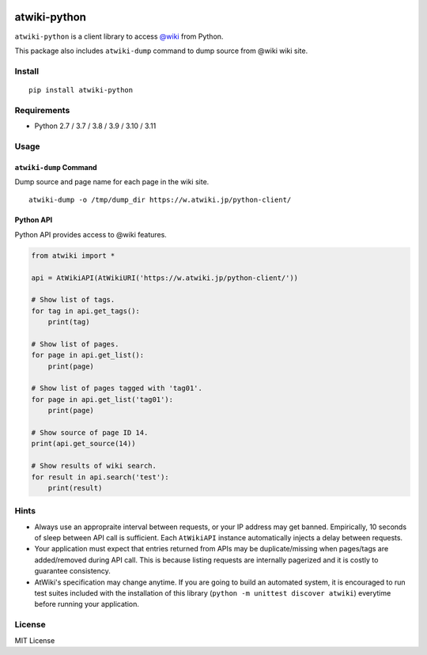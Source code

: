|GitHubActions|_ |CodeCov|_ |PyPi|_

.. |GitHubActions| image:: https://github.com/kmaehashi/atwiki-python/actions/workflows/test.yml/badge.svg?branch=main
.. _GitHubActions: https://github.com/kmaehashi/atwiki-python/actions/workflows/test.yml?query=branch%3Amain

.. |CodeCov| image:: https://codecov.io/gh/kmaehashi/atwiki-python/branch/main/graph/badge.svg
.. _CodeCov: https://codecov.io/gh/kmaehashi/atwiki-python

.. |PyPI| image:: https://badge.fury.io/py/atwiki-python.svg
.. _PyPI: https://pypi.org/project/atwiki-python

atwiki-python
=============

``atwiki-python`` is a client library to access `@wiki <https://atwiki.jp/>`_ from Python.

This package also includes ``atwiki-dump`` command to dump source from @wiki wiki site.

Install
-------

::

  pip install atwiki-python

Requirements
------------

* Python 2.7 / 3.7 / 3.8 / 3.9 / 3.10 / 3.11

Usage
-----

``atwiki-dump`` Command
~~~~~~~~~~~~~~~~~~~~~~~

Dump source and page name for each page in the wiki site.

::

  atwiki-dump -o /tmp/dump_dir https://w.atwiki.jp/python-client/

Python API
~~~~~~~~~~

Python API provides access to @wiki features.

.. code:: python

  from atwiki import *

  api = AtWikiAPI(AtWikiURI('https://w.atwiki.jp/python-client/'))

  # Show list of tags.
  for tag in api.get_tags():
      print(tag)

  # Show list of pages.
  for page in api.get_list():
      print(page)

  # Show list of pages tagged with 'tag01'.
  for page in api.get_list('tag01'):
      print(page)

  # Show source of page ID 14.
  print(api.get_source(14))

  # Show results of wiki search.
  for result in api.search('test'):
      print(result)

Hints
-----

* Always use an appropraite interval between requests, or your IP address may get banned.
  Empirically, 10 seconds of sleep between API call is sufficient.
  Each ``AtWikiAPI`` instance automatically injects a delay between requests.
* Your application must expect that entries returned from APIs may be duplicate/missing when pages/tags are added/removed during API call.
  This is because listing requests are internally pagerized and it is costly to guarantee consistency.
* AtWiki's specification may change anytime.
  If you are going to build an automated system, it is encouraged to run test suites included with the installation of this library (``python -m unittest discover atwiki``) everytime before running your application.

License
-------

MIT License

